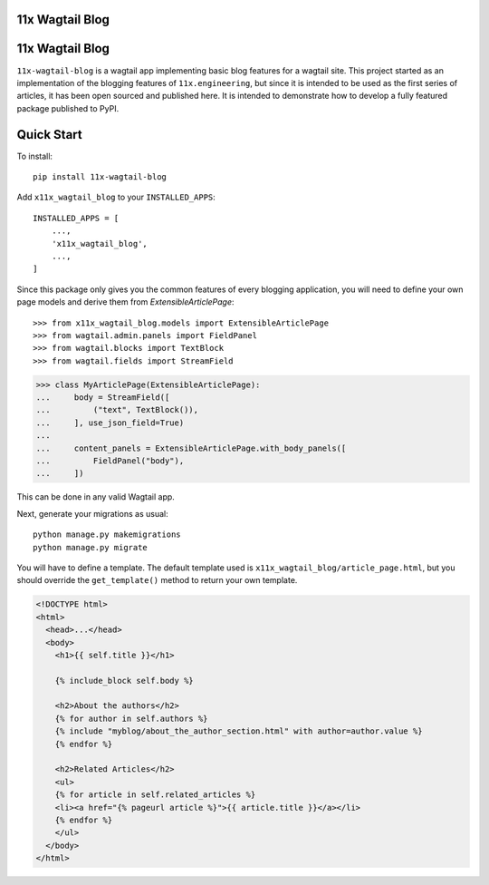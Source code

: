 11x Wagtail Blog
================

|PyPI| |Build| |Supported Python versions| |Documentation| |Downloads| 


11x Wagtail Blog
================

``11x-wagtail-blog`` is a wagtail app implementing basic blog features for a wagtail site. This project started as an
implementation of the blogging features of ``11x.engineering``, but since it is intended to be used as the first series
of articles, it has been open sourced and published here. It is intended to demonstrate how to develop a fully featured
package published to PyPI.


Quick Start
===========

To install::

    pip install 11x-wagtail-blog

Add ``x11x_wagtail_blog`` to your ``INSTALLED_APPS``::

    INSTALLED_APPS = [
        ...,
        'x11x_wagtail_blog',
        ...,
    ]

Since this package only gives you the common features of every blogging application, you will need to define your own page
models and derive them from `ExtensibleArticlePage`::

>>> from x11x_wagtail_blog.models import ExtensibleArticlePage
>>> from wagtail.admin.panels import FieldPanel
>>> from wagtail.blocks import TextBlock
>>> from wagtail.fields import StreamField

>>> class MyArticlePage(ExtensibleArticlePage):
...     body = StreamField([
...         ("text", TextBlock()),
...     ], use_json_field=True)
...
...     content_panels = ExtensibleArticlePage.with_body_panels([
...         FieldPanel("body"),
...     ])

This can be done in any valid Wagtail app.

Next, generate your migrations as usual::

    python manage.py makemigrations
    python manage.py migrate

You will have to define a template. The default template used is ``x11x_wagtail_blog/article_page.html``, but you should
override the ``get_template()`` method to return your own template.

.. code-block:: html

    <!DOCTYPE html>
    <html>
      <head>...</head>
      <body>
        <h1>{{ self.title }}</h1>

        {% include_block self.body %}

        <h2>About the authors</h2>
        {% for author in self.authors %}
        {% include "myblog/about_the_author_section.html" with author=author.value %}
        {% endfor %}

        <h2>Related Articles</h2>
        <ul>
        {% for article in self.related_articles %}
        <li><a href="{% pageurl article %}">{{ article.title }}</a></li>
        {% endfor %}
        </ul>
      </body>
    </html>


.. |PyPI| image:: https://img.shields.io/pypi/v/11x-wagtail-blog
   :target: https://pypi.org/project/11x-wagtail-blog/
.. |Build| image:: https://github.com/11x-engineering/11x-wagtail-blog/actions/workflows/package.yml/badge.svg
   :target: https://github.com/11x-engineering/11x-wagtail-blog/actions/workflows/package.yml
.. |Supported Python versions| image:: https://img.shields.io/pypi/pyversions/11x-wagtail-blog.svg
   :target: https://pypi.org/project/11x-wagtail-blog/
.. |Documentation| image:: https://readthedocs.org/projects/11x-wagtail-blog/badge/?version=latest
   :target: https://11x-wagtail-blog.readthedocs.io/en/latest/?badge=latest
.. |Downloads| image:: https://pepy.tech/badge/11x-wagtail-blog/month
   :target: https://pepy.tech/project/11x-wagtail-blog/
